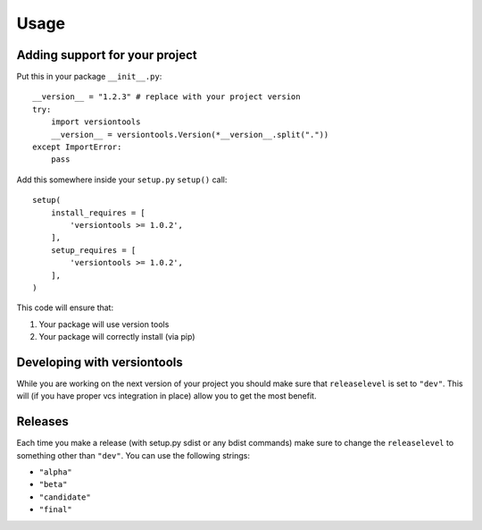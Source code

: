 .. _usage:

Usage
*****

Adding support for your project
===============================

Put this in your package ``__init__.py``::

    __version__ = "1.2.3" # replace with your project version
    try:
        import versiontools
        __version__ = versiontools.Version(*__version__.split("."))
    except ImportError:
        pass


Add this somewhere inside your ``setup.py`` ``setup()`` call::

    setup(
        install_requires = [
            'versiontools >= 1.0.2',
        ],
        setup_requires = [
            'versiontools >= 1.0.2',
        ],
    )


This code will ensure that:

1. Your package will use version tools
2. Your package will correctly install (via pip)


Developing with versiontools
============================

While you are working on the next version of your project you should
make sure that ``releaselevel`` is set to ``"dev"``. This will (if you
have proper vcs integration in place) allow you to get the most benefit.


Releases
========

Each time you make a release (with setup.py sdist or any bdist commands) make
sure to change the ``releaselevel`` to something other than ``"dev"``. You can
use the following strings:

* ``"alpha"``
* ``"beta"``
* ``"candidate"``
* ``"final"``
